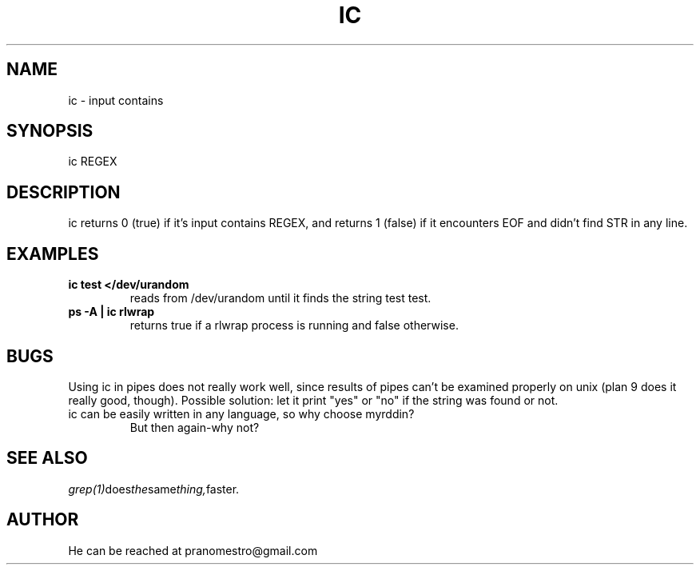.TH IC 1
.SH NAME
ic \- input contains

.SH SYNOPSIS
ic REGEX

.SH DESCRIPTION
ic returns 0 (true) if it's input contains REGEX, and
returns 1 (false) if it encounters EOF and didn't find
STR in any line.

.SH EXAMPLES
.TP
.B ic test </dev/urandom
reads from /dev/urandom until it finds the string test
test.
.TP
.B ps -A | ic rlwrap
returns true if a rlwrap process is running and false otherwise.

.SH BUGS
Using ic in pipes does not really work well, since results of pipes
can't be examined properly on unix (plan 9 does it really good, though).
Possible solution: let it print "yes" or "no" if the string was found or not.
.TP
ic can be easily written in any language, so why choose myrddin?
But then again-why not?

.SH "SEE ALSO"
.IR grep(1) does the same thing, faster.

.SH AUTHOR
He can be reached at pranomestro@gmail.com
